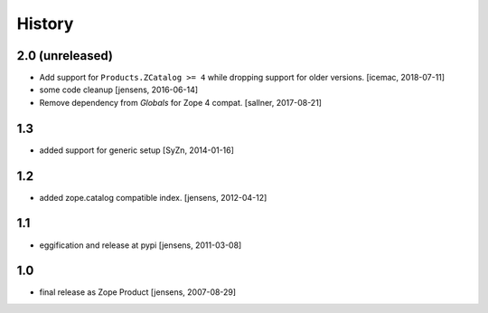 
History
=======

2.0 (unreleased)
----------------

- Add support for ``Products.ZCatalog >= 4`` while dropping support for older
  versions. [icemac, 2018-07-11]

- some code cleanup [jensens, 2016-06-14]

- Remove dependency from `Globals` for Zope 4 compat. [sallner, 2017-08-21]

1.3
---

- added support for generic setup [SyZn, 2014-01-16]

1.2
---

- added zope.catalog compatible index. [jensens, 2012-04-12]

1.1
---

- eggification and release at pypi [jensens, 2011-03-08]

1.0
---

-  final release as Zope Product [jensens, 2007-08-29]

